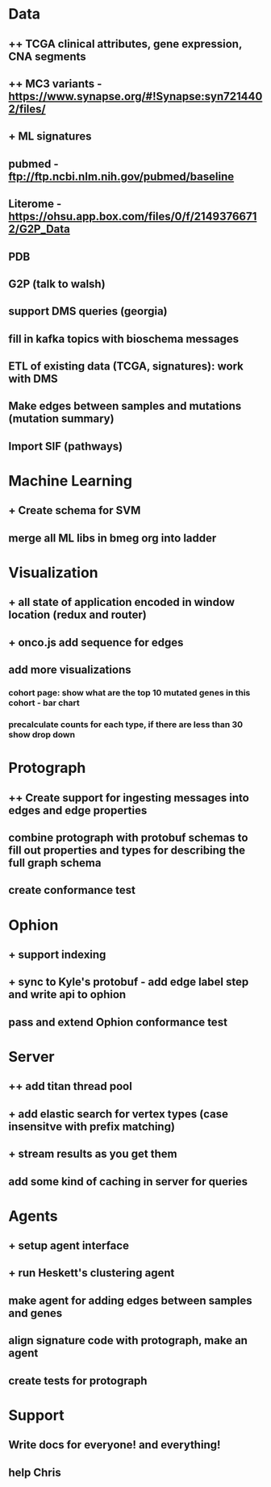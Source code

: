 * Data
** ++ TCGA clinical attributes, gene expression, CNA segments
** ++ MC3 variants - https://www.synapse.org/#!Synapse:syn7214402/files/
** + ML signatures
** pubmed - ftp://ftp.ncbi.nlm.nih.gov/pubmed/baseline
** Literome - https://ohsu.app.box.com/files/0/f/21493766712/G2P_Data
** PDB
** G2P (talk to walsh)
** support DMS queries (georgia)
** fill in kafka topics with bioschema messages
** ETL of existing data (TCGA, signatures): work with DMS
** Make edges between samples and mutations (mutation summary)
** Import SIF (pathways)
* Machine Learning
** + Create schema for SVM
** merge all ML libs in bmeg org into ladder
* Visualization
** + all state of application encoded in window location (redux and router)
** + onco.js add sequence for edges
** add more visualizations
*** cohort page: show what are the top 10 mutated genes in this cohort - bar chart
*** precalculate counts for each type, if there are less than 30 show drop down
* Protograph
** ++ Create support for ingesting messages into edges and edge properties
** combine protograph with protobuf schemas to fill out properties and types for describing the full graph schema
** create conformance test
* Ophion
** + support indexing
** + sync to Kyle's protobuf - add edge label step and write api to ophion
** pass and extend Ophion conformance test
* Server
** ++ add titan thread pool
** + add elastic search for vertex types (case insensitve with prefix matching)
** + stream results as you get them
** add some kind of caching in server for queries
* Agents
** + setup agent interface
** + run Heskett's clustering agent
** make agent for adding edges between samples and genes
** align signature code with protograph, make an agent
** create tests for protograph
* Support
** Write docs for everyone! and everything!
** help Chris
